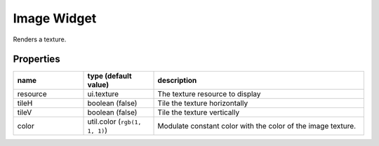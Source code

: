 Image Widget
============

Renders a texture.

Properties
----------

.. list-table::
  :header-rows: 1
  :widths: 20 20 60

  * - name
    - type (default value)
    - description
  * - resource
    - ui.texture
    - The texture resource to display
  * - tileH
    - boolean (false)
    - Tile the texture horizontally
  * - tileV
    - boolean (false)
    - Tile the texture vertically
  * - color
    - util.color (``rgb(1, 1, 1)``)
    - Modulate constant color with the color of the image texture.
